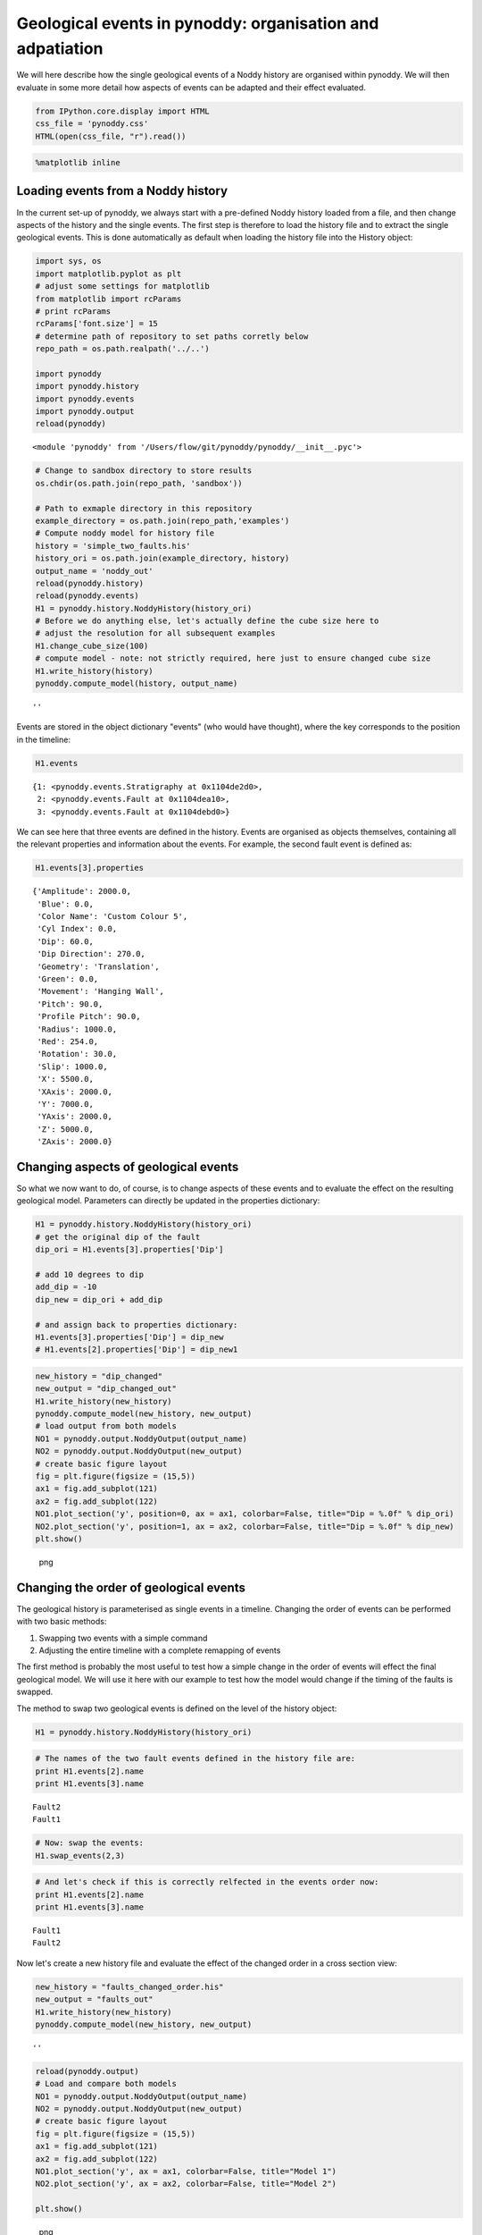 Geological events in pynoddy: organisation and adpatiation
==========================================================

We will here describe how the single geological events of a Noddy
history are organised within pynoddy. We will then evaluate in some more
detail how aspects of events can be adapted and their effect evaluated.

.. code:: python

    from IPython.core.display import HTML
    css_file = 'pynoddy.css'
    HTML(open(css_file, "r").read())

.. raw:: html

   <style>

   @font-face {
       font-family: "Computer Modern";
       src: url('http://mirrors.ctan.org/fonts/cm-unicode/fonts/otf/cmunss.otf');
   }

   #notebook_panel { /* main background */
       background: #888;
       color: #f6f6f6;
   }

   div.cell { /* set cell width to about 80 chars */
       width: 800px;
   }

   div #notebook { /* centre the content */
       background: #fff; /* white background for content */
       width: 1000px;
       margin: auto;
       padding-left: 1em;
   }

   #notebook li { /* More space between bullet points */
   margin-top:0.8em;
   }

   /* draw border around running cells */
   div.cell.border-box-sizing.code_cell.running { 
       border: 3px solid #111;
   }

   /* Put a solid color box around each cell and its output, visually linking them together */
   div.cell.code_cell {
       background: #ddd;  /* rgba(230,230,230,1.0);  */
       border-radius: 10px; /* rounded borders */
       width: 900px;
       padding: 1em;
       margin-top: 1em;
   }

   div.text_cell_render{
       font-family: 'Arvo' sans-serif;
       line-height: 130%;
       font-size: 115%;
       width:700px;
       margin-left:auto;
       margin-right:auto;
   }


   /* Formatting for header cells */
   .text_cell_render h1 {
       font-family: 'Alegreya Sans', sans-serif;
       /* font-family: 'Tangerine', serif; */
       /* font-family: 'Libre Baskerville', serif; */
       /* font-family: 'Karla', sans-serif;
       /* font-family: 'Lora', serif; */
       font-size: 50px;
       text-align: center;
       /* font-style: italic; */
       font-weight: 400;
       /* font-size: 40pt; */
       /* text-shadow: 4px 4px 4px #aaa; */
       line-height: 120%;
       color: rgb(12,85,97);
       margin-bottom: .5em;
       margin-top: 0.1em;
       display: block;
   }   
   .text_cell_render h2 {
       /* font-family: 'Arial', serif; */
       /* font-family: 'Lora', serif; */
       font-family: 'Alegreya Sans', sans-serif;
       font-weight: 700;
       font-size: 24pt;
       line-height: 100%;
       /* color: rgb(171,165,131); */
       color: rgb(12,85,97);
       margin-bottom: 0.1em;
       margin-top: 0.1em;
       display: block;
   }   

   .text_cell_render h3 {
       font-family: 'Arial', serif;
       margin-top:12px;
       margin-bottom: 3px;
       font-style: italic;
       color: rgb(95,92,72);
   }

   .text_cell_render h4 {
       font-family: 'Arial', serif;
   }

   .text_cell_render h5 {
       font-family: 'Alegreya Sans', sans-serif;
       font-weight: 300;
       font-size: 16pt;
       color: grey;
       font-style: italic;
       margin-bottom: .1em;
       margin-top: 0.1em;
       display: block;
   }

   .text_cell_render h6 {
       font-family: 'PT Mono', sans-serif;
       font-weight: 300;
       font-size: 10pt;
       color: grey;
       margin-bottom: 1px;
       margin-top: 1px;
   }

   .CodeMirror{
           font-family: "PT Mono";
           font-size: 100%;
   }

   </style>

.. code:: python

    %matplotlib inline

Loading events from a Noddy history
-----------------------------------

In the current set-up of pynoddy, we always start with a pre-defined
Noddy history loaded from a file, and then change aspects of the history
and the single events. The first step is therefore to load the history
file and to extract the single geological events. This is done
automatically as default when loading the history file into the History
object:

.. code:: python

    import sys, os
    import matplotlib.pyplot as plt
    # adjust some settings for matplotlib
    from matplotlib import rcParams
    # print rcParams
    rcParams['font.size'] = 15
    # determine path of repository to set paths corretly below
    repo_path = os.path.realpath('../..')

    import pynoddy
    import pynoddy.history
    import pynoddy.events
    import pynoddy.output
    reload(pynoddy)

::

    <module 'pynoddy' from '/Users/flow/git/pynoddy/pynoddy/__init__.pyc'>

.. code:: python

    # Change to sandbox directory to store results
    os.chdir(os.path.join(repo_path, 'sandbox'))

    # Path to exmaple directory in this repository
    example_directory = os.path.join(repo_path,'examples')
    # Compute noddy model for history file
    history = 'simple_two_faults.his'
    history_ori = os.path.join(example_directory, history)
    output_name = 'noddy_out'
    reload(pynoddy.history)
    reload(pynoddy.events)
    H1 = pynoddy.history.NoddyHistory(history_ori)
    # Before we do anything else, let's actually define the cube size here to
    # adjust the resolution for all subsequent examples
    H1.change_cube_size(100)
    # compute model - note: not strictly required, here just to ensure changed cube size
    H1.write_history(history)
    pynoddy.compute_model(history, output_name)

::

    ''

Events are stored in the object dictionary "events" (who would have
thought), where the key corresponds to the position in the timeline:

.. code:: python

    H1.events

::

    {1: <pynoddy.events.Stratigraphy at 0x1104de2d0>,
     2: <pynoddy.events.Fault at 0x1104dea10>,
     3: <pynoddy.events.Fault at 0x1104debd0>}

We can see here that three events are defined in the history. Events are
organised as objects themselves, containing all the relevant properties
and information about the events. For example, the second fault event is
defined as:

.. code:: python

    H1.events[3].properties

::

    {'Amplitude': 2000.0,
     'Blue': 0.0,
     'Color Name': 'Custom Colour 5',
     'Cyl Index': 0.0,
     'Dip': 60.0,
     'Dip Direction': 270.0,
     'Geometry': 'Translation',
     'Green': 0.0,
     'Movement': 'Hanging Wall',
     'Pitch': 90.0,
     'Profile Pitch': 90.0,
     'Radius': 1000.0,
     'Red': 254.0,
     'Rotation': 30.0,
     'Slip': 1000.0,
     'X': 5500.0,
     'XAxis': 2000.0,
     'Y': 7000.0,
     'YAxis': 2000.0,
     'Z': 5000.0,
     'ZAxis': 2000.0}

Changing aspects of geological events
-------------------------------------

So what we now want to do, of course, is to change aspects of these
events and to evaluate the effect on the resulting geological model.
Parameters can directly be updated in the properties dictionary:

.. code:: python

    H1 = pynoddy.history.NoddyHistory(history_ori)
    # get the original dip of the fault
    dip_ori = H1.events[3].properties['Dip']

    # add 10 degrees to dip
    add_dip = -10
    dip_new = dip_ori + add_dip

    # and assign back to properties dictionary:
    H1.events[3].properties['Dip'] = dip_new
    # H1.events[2].properties['Dip'] = dip_new1

.. code:: python

    new_history = "dip_changed"
    new_output = "dip_changed_out" 
    H1.write_history(new_history) 
    pynoddy.compute_model(new_history, new_output) 
    # load output from both models
    NO1 = pynoddy.output.NoddyOutput(output_name) 
    NO2 = pynoddy.output.NoddyOutput(new_output)
    # create basic figure layout
    fig = plt.figure(figsize = (15,5))
    ax1 = fig.add_subplot(121)
    ax2 = fig.add_subplot(122)
    NO1.plot_section('y', position=0, ax = ax1, colorbar=False, title="Dip = %.0f" % dip_ori) 
    NO2.plot_section('y', position=1, ax = ax2, colorbar=False, title="Dip = %.0f" % dip_new)
    plt.show()

.. figure:: 3-Events_files/3-Events_13_0.png
   :alt: png

   png

Changing the order of geological events
---------------------------------------

The geological history is parameterised as single events in a timeline.
Changing the order of events can be performed with two basic methods:

1. Swapping two events with a simple command
2. Adjusting the entire timeline with a complete remapping of events

The first method is probably the most useful to test how a simple change
in the order of events will effect the final geological model. We will
use it here with our example to test how the model would change if the
timing of the faults is swapped.

The method to swap two geological events is defined on the level of the
history object:

.. code:: python

    H1 = pynoddy.history.NoddyHistory(history_ori)

.. code:: python

    # The names of the two fault events defined in the history file are:
    print H1.events[2].name
    print H1.events[3].name

::

    Fault2
    Fault1

.. code:: python

    # Now: swap the events:
    H1.swap_events(2,3)

.. code:: python

    # And let's check if this is correctly relfected in the events order now:
    print H1.events[2].name
    print H1.events[3].name

::

    Fault1
    Fault2

Now let's create a new history file and evaluate the effect of the
changed order in a cross section view:

.. code:: python

    new_history = "faults_changed_order.his"
    new_output = "faults_out"
    H1.write_history(new_history)
    pynoddy.compute_model(new_history, new_output)

::

    ''

.. code:: python

    reload(pynoddy.output)
    # Load and compare both models
    NO1 = pynoddy.output.NoddyOutput(output_name)
    NO2 = pynoddy.output.NoddyOutput(new_output)
    # create basic figure layout
    fig = plt.figure(figsize = (15,5))
    ax1 = fig.add_subplot(121)
    ax2 = fig.add_subplot(122)
    NO1.plot_section('y', ax = ax1, colorbar=False, title="Model 1")
    NO2.plot_section('y', ax = ax2, colorbar=False, title="Model 2")

    plt.show()

.. figure:: 3-Events_files/3-Events_21_0.png
   :alt: png

   png

Determining the stratigraphic difference between two models
-----------------------------------------------------------

Just as another quick example of a possible application of pynoddy to
evaluate aspects that are not simply possible with, for example, the GUI
version of Noddy itself. In the last example with the changed order of
the faults, we might be interested to determine where in space this
change had an effect. We can test this quite simply using the
``NoddyOutput`` objects.

The geology data is stored in the ``NoddyOutput.block`` attribute. To
evaluate the difference between two models, we can therefore simply
compute:

.. code:: python

    diff = (NO2.block - NO1.block)

And create a simple visualisation of the difference in a slice plot
with:

.. code:: python

    fig = plt.figure(figsize = (5,3))
    ax = fig.add_subplot(111)
    ax.imshow(diff[:,10,:].transpose(), interpolation='nearest', cmap = "RdBu")

::

    <matplotlib.image.AxesImage at 0x112a38a90>

.. figure:: 3-Events_files/3-Events_25_1.png
   :alt: png

   png

(Adding a meaningful title and axis labels to the plot is left to the
reader as simple excercise :-) Future versions of pynoddy might provide
an automatic implementation for this step...)

.. code:: python


